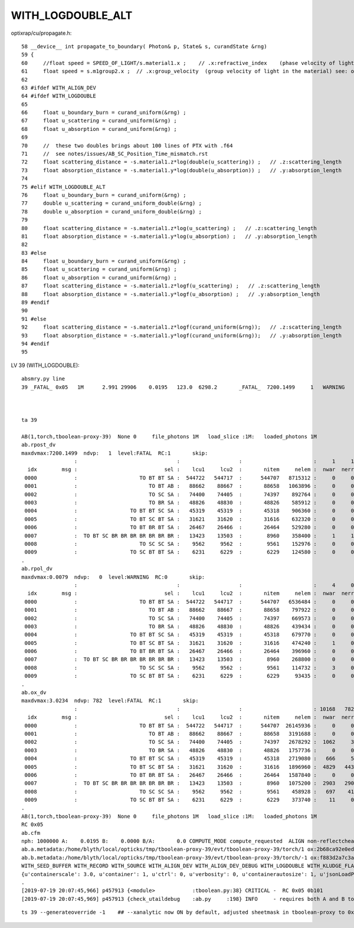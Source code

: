 WITH_LOGDOUBLE_ALT
=======================






optixrap/cu/propagate.h::

     58 __device__ int propagate_to_boundary( Photon& p, State& s, curandState &rng)
     59 {
     60     //float speed = SPEED_OF_LIGHT/s.material1.x ;    // .x:refractive_index    (phase velocity of light in medium)
     61     float speed = s.m1group2.x ;  // .x:group_velocity  (group velocity of light in the material) see: opticks-find GROUPVEL
     62 
     63 #ifdef WITH_ALIGN_DEV
     64 #ifdef WITH_LOGDOUBLE
     65 
     66     float u_boundary_burn = curand_uniform(&rng) ;
     67     float u_scattering = curand_uniform(&rng) ;
     68     float u_absorption = curand_uniform(&rng) ;
     69 
     70     //  these two doubles brings about 100 lines of PTX with .f64
     71     //  see notes/issues/AB_SC_Position_Time_mismatch.rst      
     72     float scattering_distance = -s.material1.z*log(double(u_scattering)) ;   // .z:scattering_length
     73     float absorption_distance = -s.material1.y*log(double(u_absorption)) ;   // .y:absorption_length 
     74 
     75 #elif WITH_LOGDOUBLE_ALT
     76     float u_boundary_burn = curand_uniform(&rng) ;
     77     double u_scattering = curand_uniform_double(&rng) ;
     78     double u_absorption = curand_uniform_double(&rng) ;
     79 
     80     float scattering_distance = -s.material1.z*log(u_scattering) ;   // .z:scattering_length
     81     float absorption_distance = -s.material1.y*log(u_absorption) ;   // .y:absorption_length 
     82 
     83 #else
     84     float u_boundary_burn = curand_uniform(&rng) ;
     85     float u_scattering = curand_uniform(&rng) ;
     86     float u_absorption = curand_uniform(&rng) ;
     87     float scattering_distance = -s.material1.z*logf(u_scattering) ;   // .z:scattering_length
     88     float absorption_distance = -s.material1.y*logf(u_absorption) ;   // .y:absorption_length 
     89 #endif
     90 
     91 #else
     92     float scattering_distance = -s.material1.z*logf(curand_uniform(&rng));   // .z:scattering_length
     93     float absorption_distance = -s.material1.y*logf(curand_uniform(&rng));   // .y:absorption_length
     94 #endif
     95 



LV 39 (WITH_LOGDOUBLE)::


    absmry.py line 
    39 _FATAL_ 0x05   1M      2.991 29906    0.0195   123.0  6298.2       _FATAL_  7200.1499     1   WARNING     0.0079     0   _FATAL_     3.0234   782      sWorld0x4bc2350



    ta 39

    AB(1,torch,tboolean-proxy-39)  None 0     file_photons 1M   load_slice :1M:   loaded_photons 1M  
    ab.rpost_dv
    maxdvmax:7200.1499  ndvp:   1  level:FATAL  RC:1       skip:
                     :                                :                   :                       :     1     1     1 : 6.0426 8.7892 11.5359 :                                    
      idx        msg :                            sel :    lcu1     lcu2  :       nitem     nelem :  nwar  nerr  nfat :   fwar   ferr   ffat :        mx        mn       avg      
     0000            :                    TO BT BT SA :  544722   544717  :      544707   8715312 :     0     0     0 : 0.0000 0.0000 0.0000 :    5.4934    0.0000    0.0000   :                 INFO :  
     0001            :                       TO BT AB :   88662    88667  :       88658   1063896 :     0     0     0 : 0.0000 0.0000 0.0000 :    5.4934    0.0000    0.0002   :                 INFO :  
     0002            :                       TO SC SA :   74400    74405  :       74397    892764 :     0     0     0 : 0.0000 0.0000 0.0000 :    5.4934    0.0000    0.0029   :                 INFO :  
     0003            :                       TO BR SA :   48826    48830  :       48826    585912 :     0     0     0 : 0.0000 0.0000 0.0000 :    5.4934    0.0000    0.0000   :                 INFO :  
     0004            :                 TO BT BT SC SA :   45319    45319  :       45318    906360 :     0     0     0 : 0.0000 0.0000 0.0000 :    5.4934    0.0000    0.0018   :                 INFO :  
     0005            :                 TO BT SC BT SA :   31621    31620  :       31616    632320 :     0     0     0 : 0.0000 0.0000 0.0000 :    5.4934    0.0000    0.0041   :                 INFO :  
     0006            :                 TO BT BR BT SA :   26467    26466  :       26464    529280 :     0     0     0 : 0.0000 0.0000 0.0000 :    5.4934    0.0000    0.0000   :                 INFO :  
     0007            :  TO BT SC BR BR BR BR BR BR BR :   13423    13503  :        8960    358400 :     1     1     1 : 0.0000 0.0000 0.0000 : 7200.1499    0.0000    0.0316   :                FATAL :   > dvmax[2] 11.5359  
     0008            :                    TO SC SC SA :    9562     9562  :        9561    152976 :     0     0     0 : 0.0000 0.0000 0.0000 :    5.4934    0.0000    0.0052   :                 INFO :  
     0009            :                 TO SC BT BT SA :    6231     6229  :        6229    124580 :     0     0     0 : 0.0000 0.0000 0.0000 :    5.4934    0.0000    0.0027   :                 INFO :  
    .
    ab.rpol_dv
    maxdvmax:0.0079  ndvp:   0  level:WARNING  RC:0       skip:
                     :                                :                   :                       :     4     0     0 : 0.0078 0.0118 0.0157 :                                    
      idx        msg :                            sel :    lcu1     lcu2  :       nitem     nelem :  nwar  nerr  nfat :   fwar   ferr   ffat :        mx        mn       avg      
     0000            :                    TO BT BT SA :  544722   544717  :      544707   6536484 :     0     0     0 : 0.0000 0.0000 0.0000 :    0.0000    0.0000    0.0000   :                 INFO :  
     0001            :                       TO BT AB :   88662    88667  :       88658    797922 :     0     0     0 : 0.0000 0.0000 0.0000 :    0.0000    0.0000    0.0000   :                 INFO :  
     0002            :                       TO SC SA :   74400    74405  :       74397    669573 :     0     0     0 : 0.0000 0.0000 0.0000 :    0.0000    0.0000    0.0000   :                 INFO :  
     0003            :                       TO BR SA :   48826    48830  :       48826    439434 :     0     0     0 : 0.0000 0.0000 0.0000 :    0.0000    0.0000    0.0000   :                 INFO :  
     0004            :                 TO BT BT SC SA :   45319    45319  :       45318    679770 :     0     0     0 : 0.0000 0.0000 0.0000 :    0.0000    0.0000    0.0000   :                 INFO :  
     0005            :                 TO BT SC BT SA :   31621    31620  :       31616    474240 :     1     0     0 : 0.0000 0.0000 0.0000 :    0.0079    0.0000    0.0000   :              WARNING :   > dvmax[0] 0.0078  
     0006            :                 TO BT BR BT SA :   26467    26466  :       26464    396960 :     0     0     0 : 0.0000 0.0000 0.0000 :    0.0000    0.0000    0.0000   :                 INFO :  
     0007            :  TO BT SC BR BR BR BR BR BR BR :   13423    13503  :        8960    268800 :     0     0     0 : 0.0000 0.0000 0.0000 :    0.0000    0.0000    0.0000   :                 INFO :  
     0008            :                    TO SC SC SA :    9562     9562  :        9561    114732 :     3     0     0 : 0.0000 0.0000 0.0000 :    0.0079    0.0000    0.0000   :              WARNING :   > dvmax[0] 0.0078  
     0009            :                 TO SC BT BT SA :    6231     6229  :        6229     93435 :     0     0     0 : 0.0000 0.0000 0.0000 :    0.0000    0.0000    0.0000   :                 INFO :  
    .
    ab.ox_dv
    maxdvmax:3.0234  ndvp: 782  level:FATAL  RC:1       skip:
                     :                                :                   :                       : 10168   782   117 : 0.1000 0.2500 0.5000 :                                    
      idx        msg :                            sel :    lcu1     lcu2  :       nitem     nelem :  nwar  nerr  nfat :   fwar   ferr   ffat :        mx        mn       avg      
     0000            :                    TO BT BT SA :  544722   544717  :      544707  26145936 :     0     0     0 : 0.0000 0.0000 0.0000 :    0.0000    0.0000    0.0000   :                 INFO :  
     0001            :                       TO BT AB :   88662    88667  :       88658   3191688 :     0     0     0 : 0.0000 0.0000 0.0000 :    0.0039    0.0000    0.0000   :                 INFO :  
     0002            :                       TO SC SA :   74400    74405  :       74397   2678292 :  1062     3     2 : 0.0004 0.0000 0.0000 :    0.9219    0.0000    0.0007   :                FATAL :   > dvmax[2] 0.5000  
     0003            :                       TO BR SA :   48826    48830  :       48826   1757736 :     0     0     0 : 0.0000 0.0000 0.0000 :    0.0000    0.0000    0.0000   :                 INFO :  
     0004            :                 TO BT BT SC SA :   45319    45319  :       45318   2719080 :   666     5     1 : 0.0002 0.0000 0.0000 :    0.9219    0.0000    0.0004   :                FATAL :   > dvmax[2] 0.5000  
     0005            :                 TO BT SC BT SA :   31621    31620  :       31616   1896960 :  4829   443    52 : 0.0025 0.0002 0.0000 :    3.0234    0.0000    0.0009   :                FATAL :   > dvmax[2] 0.5000  
     0006            :                 TO BT BR BT SA :   26467    26466  :       26464   1587840 :     0     0     0 : 0.0000 0.0000 0.0000 :    0.0002    0.0002    0.0000   :                 INFO :  
     0007            :  TO BT SC BR BR BR BR BR BR BR :   13423    13503  :        8960   1075200 :  2903   290    57 : 0.0027 0.0003 0.0001 :    1.3574    0.0000    0.0008   :                FATAL :   > dvmax[2] 0.5000  
     0008            :                    TO SC SC SA :    9562     9562  :        9561    458928 :   697    41     5 : 0.0015 0.0001 0.0000 :    1.0312    0.0000    0.0009   :                FATAL :   > dvmax[2] 0.5000  
     0009            :                 TO SC BT BT SA :    6231     6229  :        6229    373740 :    11     0     0 : 0.0000 0.0000 0.0000 :    0.1719    0.0000    0.0003   :              WARNING :   > dvmax[0] 0.1000  
    .
    AB(1,torch,tboolean-proxy-39)  None 0     file_photons 1M   load_slice :1M:   loaded_photons 1M  
    RC 0x05
    ab.cfm
    nph: 1000000 A:    0.0195 B:    0.0000 B/A:       0.0 COMPUTE_MODE compute_requested  ALIGN non-reflectcheat non-utaildebug 
    ab.a.metadata:/home/blyth/local/opticks/tmp/tboolean-proxy-39/evt/tboolean-proxy-39/torch/1 ox:2b68ca92e0ed0ca176606562ff8f1340 rx:3749dfb4b374708d7a98dd7bdf3ebdcd np:1000000 pr:    0.0195 COMPUTE_MODE compute_requested 
    ab.b.metadata:/home/blyth/local/opticks/tmp/tboolean-proxy-39/evt/tboolean-proxy-39/torch/-1 ox:f883d2a7c3a7554e80940b54f819c4fe rx:78c4ae065df4f4777f00f90ef4b9acad np:1000000 pr:    0.0000 COMPUTE_MODE compute_requested 
    WITH_SEED_BUFFER WITH_RECORD WITH_SOURCE WITH_ALIGN_DEV WITH_ALIGN_DEV_DEBUG WITH_LOGDOUBLE WITH_KLUDGE_FLAT_ZERO_NOPEEK 
    {u'containerscale': 3.0, u'container': 1, u'ctrl': 0, u'verbosity': 0, u'containerautosize': 1, u'jsonLoadPath': u'/home/blyth/local/opticks/tmp/tboolean-proxy-39/0/meta.json', u'poly': u'IM', u'emitconfig': u'photons:10000,wavelength:380,time:0.0,posdelta:0.1,sheetmask:0x0,umin:0.35,umax:0.65,vmin:0.35,vmax:0.65', u'resolution': 20, u'emit': -1}
    .
    [2019-07-19 20:07:45,966] p457913 {<module>            :tboolean.py:38} CRITICAL -  RC 0x05 0b101 
    [2019-07-19 20:07:45,969] p457913 {check_utaildebug    :ab.py     :198} INFO     - requires both A and B to have been run with --utaildebug option




::

    ts 39 --generateoverride -1    ## --xanalytic now ON by default, adjusted sheetmask in tboolean-proxy to 0x1




